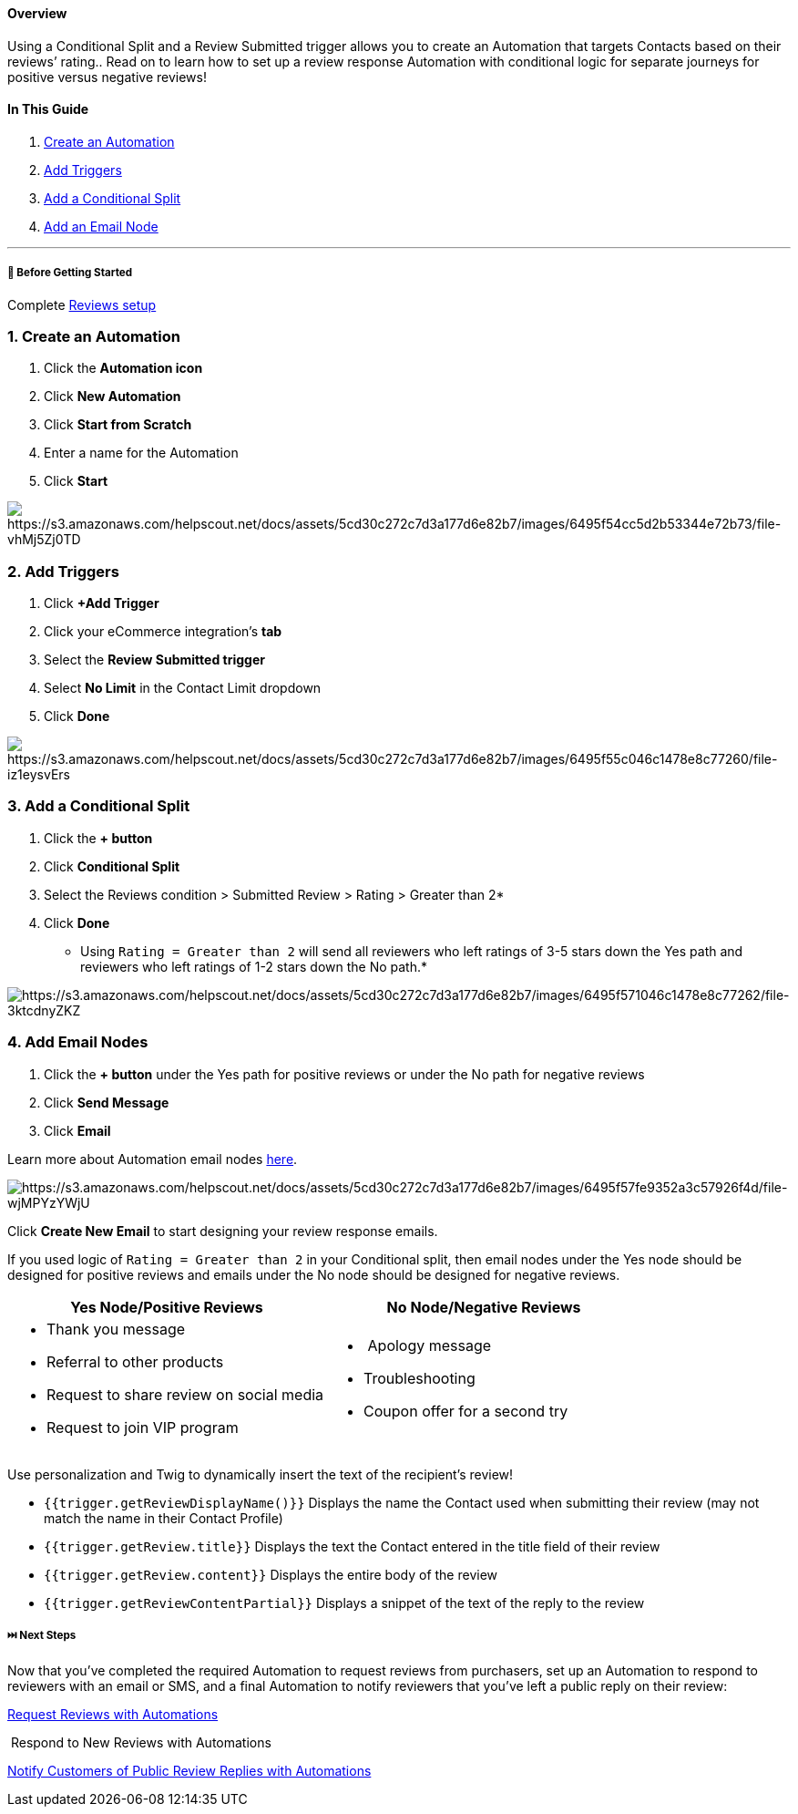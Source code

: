 ==== Overview

Using a Conditional Split and a Review Submitted trigger allows you to
create an Automation that targets Contacts based on their reviews’
rating.. Read on to learn how to set up a review response Automation
with conditional logic for separate journeys for positive versus
negative reviews!

==== In This Guide

. link:#create[Create an Automation]
. link:#trigger[Add Triggers]
. link:#split[Add a Conditional Split]
. link:#email[Add an Email Node]

'''''

[[bgs]]
===== 🚦 Before Getting Started

Complete
https://help.sendlane.com/article/534-reviews-quick-start-guide[Reviews
setup]

[[create]]
=== 1. Create an Automation

. Click the *Automation icon*
. Click *New Automation*
. Click *Start from Scratch*
. Enter a name for the Automation
. Click *Start*

image:https://s3.amazonaws.com/helpscout.net/docs/assets/5cd30c272c7d3a177d6e82b7/images/6495f54cc5d2b53344e72b73/file-vhMj5Zj0TD.gif[https://s3.amazonaws.com/helpscout.net/docs/assets/5cd30c272c7d3a177d6e82b7/images/6495f54cc5d2b53344e72b73/file-vhMj5Zj0TD]

[[trigger]]
=== 2. Add Triggers

. Click *+Add Trigger*
. Click your eCommerce integration’s *tab*
. Select the *Review Submitted trigger*
. Select *No Limit* in the Contact Limit dropdown
. Click *Done*

image:https://s3.amazonaws.com/helpscout.net/docs/assets/5cd30c272c7d3a177d6e82b7/images/6495f55c046c1478e8c77260/file-iz1eysvErs.gif[https://s3.amazonaws.com/helpscout.net/docs/assets/5cd30c272c7d3a177d6e82b7/images/6495f55c046c1478e8c77260/file-iz1eysvErs]

[[split]]
=== 3. Add a Conditional Split

. Click the *+ button*
. Click *Conditional Split*
. Select the Reviews condition > Submitted Review > Rating > Greater
than 2*
. Click *Done*

* Using `+Rating = Greater than 2+` will send all reviewers who left
ratings of 3-5 stars down the Yes path and reviewers who left ratings of
1-2 stars down the No path.*

image:https://s3.amazonaws.com/helpscout.net/docs/assets/5cd30c272c7d3a177d6e82b7/images/6495f571046c1478e8c77262/file-3ktcdnyZKZ.gif[https://s3.amazonaws.com/helpscout.net/docs/assets/5cd30c272c7d3a177d6e82b7/images/6495f571046c1478e8c77262/file-3ktcdnyZKZ]

[[email]]
=== 4. Add Email Nodes

. Click the *+ button* under the Yes path for positive reviews or under
the No path for negative reviews
. Click *Send Message*
. Click *Email*

Learn more about Automation email nodes
https://help.sendlane.com/article/449-automation-actions#email[here].

image:https://s3.amazonaws.com/helpscout.net/docs/assets/5cd30c272c7d3a177d6e82b7/images/6495f57fe9352a3c57926f4d/file-wjMPYzYWjU.gif[https://s3.amazonaws.com/helpscout.net/docs/assets/5cd30c272c7d3a177d6e82b7/images/6495f57fe9352a3c57926f4d/file-wjMPYzYWjU]

Click *Create New Email* to start designing your review response emails.

If you used logic of `+Rating = Greater than 2+` in your Conditional
split, then email nodes under the Yes node should be designed for
positive reviews and emails under the No node should be designed for
negative reviews.

[width="100%",cols="50%,50%",options="header",]
|===
|Yes Node/Positive Reviews |No Node/Negative Reviews
a|
* Thank you message
* Referral to other products
* Request to share review on social media
* Request to join VIP program

a|
*  Apology message
* Troubleshooting
* Coupon offer for a second try

|===

Use personalization and Twig to dynamically insert the text of the
recipient’s review!

* `+{{trigger.getReviewDisplayName()}}+` Displays the name the Contact
used when submitting their review (may not match the name in their
Contact Profile)
* `+{{trigger.getReview.title}}+` Displays the text the Contact entered
in the title field of their review
* `+{{trigger.getReview.content}}+` Displays the entire body of the
review
* `+{{trigger.getReviewContentPartial}}+` Displays a snippet of the text
of the reply to the review

[[next]]
===== ⏭️ Next Steps

Now that you've completed the required Automation to request reviews
from purchasers, set up an Automation to respond to reviewers with an
email or SMS, and a final Automation to notify reviewers that you've
left a public reply on their review:

https://sendlane-beta.helpscoutdocs.com/article/553-review-request-automation[Request
Reviews with Automations]

 Respond to New Reviews with Automations

https://sendlane-beta.helpscoutdocs.com/article/555-how-to-notify-customers-of-review-comment-responses-with-automations[Notify
Customers of Public Review Replies with Automations]
